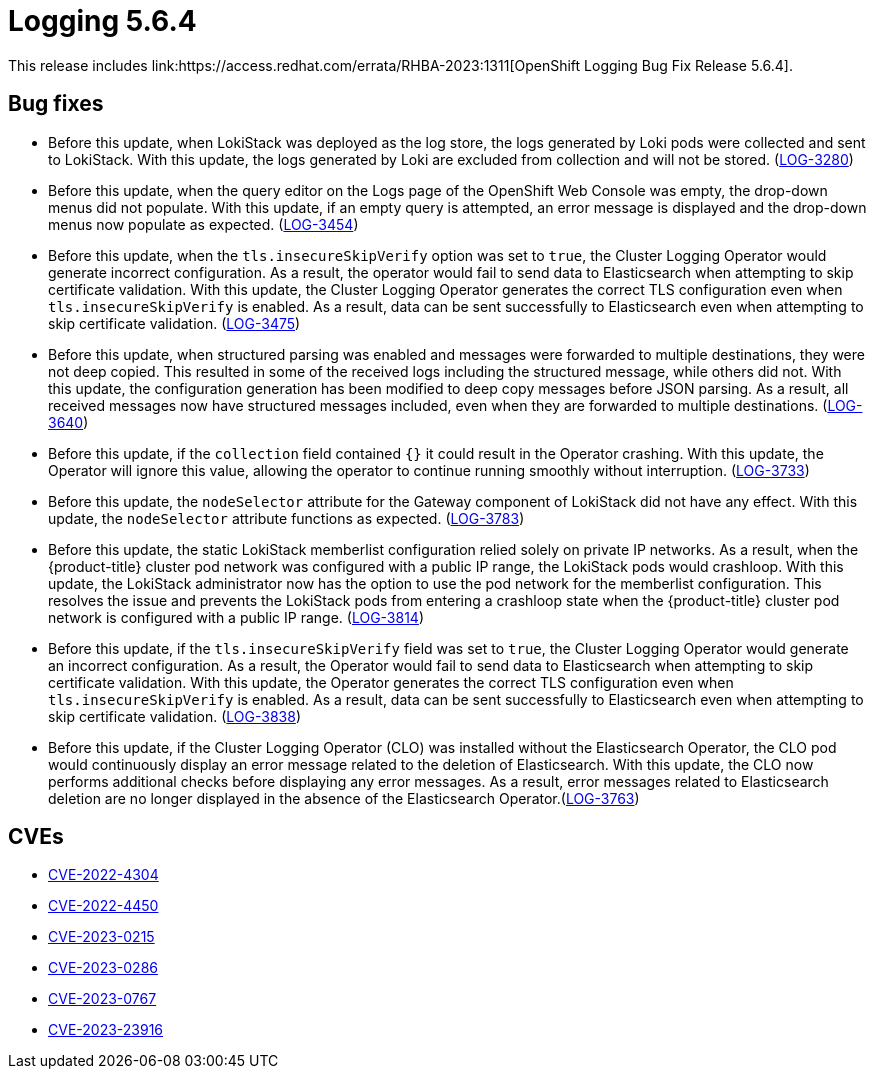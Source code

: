 //module included in cluster-logging-release-notes.adoc
:_content-type: REFERENCE
[id="cluster-logging-release-notes-5-6-4_{context}"]
= Logging 5.6.4
This release includes link:https://access.redhat.com/errata/RHBA-2023:1311[OpenShift Logging Bug Fix Release 5.6.4].

[id="openshift-logging-5-6-4-bug-fixes"]
== Bug fixes
* Before this update, when LokiStack was deployed as the log store, the logs generated by Loki pods were collected and sent to LokiStack. With this update, the logs generated by Loki are excluded from collection and will not be stored. (link:https://issues.redhat.com/browse/LOG-3280[LOG-3280])

* Before this update, when the query editor on the Logs page of the OpenShift Web Console was empty, the drop-down menus did not populate. With this update, if an empty query is attempted, an error message is displayed and the drop-down menus now populate as expected. (link:https://issues.redhat.com/browse/LOG-3454[LOG-3454])

* Before this update, when the `tls.insecureSkipVerify` option was set to `true`, the Cluster Logging Operator would generate incorrect configuration. As a result, the operator would fail to send data to Elasticsearch when attempting to skip certificate validation. With this update, the Cluster Logging Operator generates the correct TLS configuration even when `tls.insecureSkipVerify` is enabled. As a result, data can be sent successfully to Elasticsearch even when attempting to skip certificate validation. (link:https://issues.redhat.com/browse/LOG-3475[LOG-3475])

* Before this update, when structured parsing was enabled and messages were forwarded to multiple destinations, they were not deep copied. This resulted in some of the received logs including the structured message, while others did not. With this update, the configuration generation has been modified to deep copy messages before JSON parsing. As a result, all received messages now have structured messages included, even when they are forwarded to multiple destinations. (link:https://issues.redhat.com/browse/LOG-3640[LOG-3640])

* Before this update, if the `collection` field contained `{}` it could result in the Operator crashing. With this update, the Operator will ignore this value, allowing the operator to continue running smoothly without interruption. (link:https://issues.redhat.com/browse/LOG-3733[LOG-3733])

* Before this update, the `nodeSelector` attribute for the Gateway component of LokiStack did not have any effect. With this update, the `nodeSelector` attribute functions as expected. (link:https://issues.redhat.com/browse/LOG-3783[LOG-3783])

* Before this update, the static LokiStack memberlist configuration relied solely on private IP networks. As a result, when the {product-title} cluster pod network was configured with a public IP range, the LokiStack pods would crashloop. With this update, the LokiStack administrator now has the option to use the pod network for the memberlist configuration. This resolves the issue and prevents the LokiStack pods from entering a crashloop state when the {product-title} cluster pod network is configured with a public IP range. (link:https://issues.redhat.com/browse/LOG-3814[LOG-3814])

* Before this update, if the `tls.insecureSkipVerify` field was set to `true`, the Cluster Logging Operator would generate an incorrect configuration. As a result, the Operator would fail to send data to Elasticsearch when attempting to skip certificate validation. With this update, the Operator generates the correct TLS configuration even when `tls.insecureSkipVerify` is enabled. As a result, data can be sent successfully to Elasticsearch even when attempting to skip certificate validation. (link:https://issues.redhat.com/browse/LOG-3838[LOG-3838])

* Before this update, if the Cluster Logging Operator (CLO) was installed without the Elasticsearch Operator, the CLO pod would continuously display an error message related to the deletion of Elasticsearch. With this update, the CLO now performs additional checks before displaying any error messages. As a result, error messages related to Elasticsearch deletion are no longer displayed in the absence of the Elasticsearch Operator.(link:https://issues.redhat.com/browse/LOG-3763[LOG-3763])

[id="openshift-logging-5-6-4-CVEs"]
== CVEs
* https://access.redhat.com/security/cve/CVE-2022-4304[CVE-2022-4304]
* https://access.redhat.com/security/cve/CVE-2022-4450[CVE-2022-4450]
* https://access.redhat.com/security/cve/CVE-2023-0215[CVE-2023-0215]
* https://access.redhat.com/security/cve/CVE-2023-0286[CVE-2023-0286]
* https://access.redhat.com/security/cve/CVE-2023-0767[CVE-2023-0767]
* https://access.redhat.com/security/cve/CVE-2023-23916[CVE-2023-23916]
